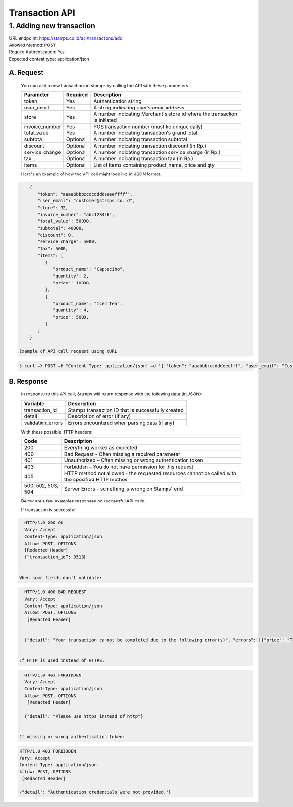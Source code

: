 ************************************
Transaction API
************************************

1. Adding new transaction
=============================
| URL endpoint: https://stamps.co.id/api/transactions/add
| Allowed Method: POST
| Require Authentication: Yes
| Expected content type: application/json


A. Request
-----------------------------
    You can add a new transaction on stamps by calling the API with these parameters


    =============== =========== =======================
    Parameter       Required    Description
    =============== =========== =======================
    token           Yes         Authentication string
    user_email      Yes         A string indicating user's
                                email address
    store           Yes         A number indicating Merchant's
                                store id where the transaction is initiated
    invoice_number  Yes         POS transaction number (must
                                be unique daily)
    total_value     Yes         A number indicating
                                transaction's grand total
    subtotal        Optional    A number indicating
                                transaction subtotal
    discount        Optional    A number indicating
                                transaction discount (in Rp.)
    service_change  Optional    A number indicating
                                transaction service charge (in Rp.)
    tax             Optional    A number indicating
                                transaction tax (in Rp.)
    items           Optional    List of items containing
                                product_name, price and qty
    =============== =========== =======================

    Here's an example of how the API call might look like in JSON format::

.. code-block:: javascript

        {
           "token": "aaaabbbbccccddddeeeefffff",
           "user_email": "customer@stamps.co.id",
           "store": 32,
           "invoice_number": "abc123456",
           "total_value": 50000,
           "subtotal": 40000,
           "discount": 0,
           "service_charge": 5000,
           "tax": 5000,
           "items": [
              {
                 "product_name": "Cappucino",
                 "quantity": 2,
                 "price": 10000,
              },
              {
                 "product_name": "Iced Tea",
                 "quantity": 4,
                 "price": 5000,
              }
           ]
        }

    Example of API call request using cURL

.. code-block :: bash

    $ curl –X POST –H "Content-Type: application/json" –d '{ "token": "aaabbbcccdddeeefff", "user_email": "Customer@stamps.co.id", "store": 32, "invoice_number": "abc123456", "total_value": 50000, "subtotal": 40000, "discount": 0, "service_charge": 5000, "tax": 50000, "items": [{"product_name": "Cappucino", "quantity": 2, "price": 10000}, {"product_name": "Iced Tea", "quantity": 4, "price": 5000]' https://stamps.co.id/api/transaction/add


B. Response
-----------------------------
    In response to this API call, Stamps will return response with the following data (in JSON):

    =================== ==================
    Variable            Description
    =================== ==================
    transaction_id      Stamps transaction ID that is successfully created
    detail              Description of error (if any)
    validation_errors   Errors encountered when parsing data (if any)
    =================== ==================

    With these possible HTTP headers:

    =================== ==============================
    Code                Description
    =================== ==============================
    200                 Everything worked as expected
    400                 Bad Request - Often missing a
                        required parameter
    401                 Unauthorized – Often missing or
                        wrong authentication token
    403                 Forbidden – You do not have
                        permission for this request
    405                 HTTP method not allowed - the
                        requested resources cannot be called with the specified HTTP method
    500, 502, 503, 504  Server Errors - something is
                        wrong on Stamps' end
    =================== ==============================

    Below are a few examples responses on successful API calls.

    If transaction is successful:

.. code-block :: bash

      HTTP/1.0 200 OK
      Vary: Accept
      Content-Type: application/json
      Allow: POST, OPTIONS
      [Redacted Header]
      {“transaction_id”: 3513}


    When some fields don't validate:

.. code-block :: bash

      HTTP/1.0 400 BAD REQUEST
      Vary: Accept
      Content-Type: application/json
      Allow: POST, OPTIONS
       [Redacted Header]


      {"detail": "Your transaction cannot be completed due to the following error(s)", "errors": [{"price": "This field is required."}, {"invoice_number": "Store does not exist"}]}


    If HTTP is used instead of HTTPS:

.. code-block :: bash

      HTTP/1.0 403 FORBIDDEN
      Vary: Accept
      Content-Type: application/json
      Allow: POST, OPTIONS
       [Redacted Header]

      {"detail": "Please use https instead of http"}


    If missing or wrong authentication token:

.. code-block :: bash

      HTTP/1.0 403 FORBIDDEN
      Vary: Accept
      Content-Type: application/json
      Allow: POST, OPTIONS
       [Redacted Header]

      {"detail": "Authentication credentials were not provided."}
